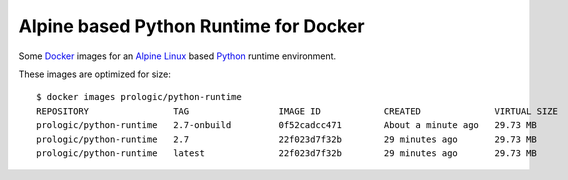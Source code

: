 .. _Docker: https://www.docker.com/
.. _Alpine Linux: http://www.alpinelinux.org/
.. _Python: https://www.python.org/

Alpine based Python Runtime for Docker
======================================

Some `Docker`_ images for an `Alpine Linux`_ based `Python`_ runtime environment.

These images are optimized for size::
    
    $ docker images prologic/python-runtime
    REPOSITORY                TAG                 IMAGE ID            CREATED              VIRTUAL SIZE
    prologic/python-runtime   2.7-onbuild         0f52cadcc471        About a minute ago   29.73 MB
    prologic/python-runtime   2.7                 22f023d7f32b        29 minutes ago       29.73 MB
    prologic/python-runtime   latest              22f023d7f32b        29 minutes ago       29.73 MB
